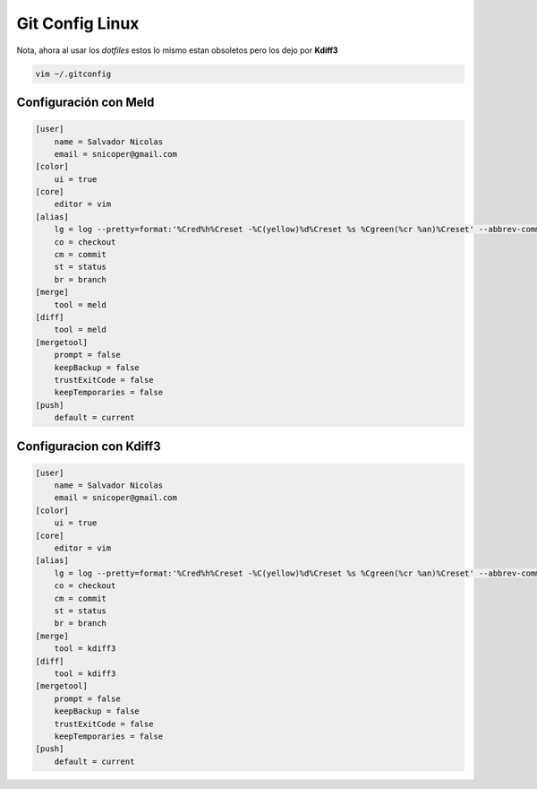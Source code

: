 .. _reference-git-gitconfig_linux:

###################
Git Config Linux
###################

Nota, ahora al usar los `dotfiles` estos lo mismo estan obsoletos pero los dejo
por **Kdiff3**

.. code-block:: bash

    vim ~/.gitconfig

Configuración con Meld
**********************

.. code-block:: bash

    [user]
        name = Salvador Nicolas
        email = snicoper@gmail.com
    [color]
        ui = true
    [core]
        editor = vim
    [alias]
        lg = log --pretty=format:'%Cred%h%Creset -%C(yellow)%d%Creset %s %Cgreen(%cr %an)%Creset' --abbrev-commit --date=relative
        co = checkout
        cm = commit
        st = status
        br = branch
    [merge]
        tool = meld
    [diff]
        tool = meld
    [mergetool]
        prompt = false
        keepBackup = false
        trustExitCode = false
        keepTemporaries = false
    [push]
        default = current

Configuracion con Kdiff3
************************

.. code-block:: bash

    [user]
        name = Salvador Nicolas
        email = snicoper@gmail.com
    [color]
        ui = true
    [core]
        editor = vim
    [alias]
        lg = log --pretty=format:'%Cred%h%Creset -%C(yellow)%d%Creset %s %Cgreen(%cr %an)%Creset' --abbrev-commit --date=relative
        co = checkout
        cm = commit
        st = status
        br = branch
    [merge]
        tool = kdiff3
    [diff]
        tool = kdiff3
    [mergetool]
        prompt = false
        keepBackup = false
        trustExitCode = false
        keepTemporaries = false
    [push]
        default = current

